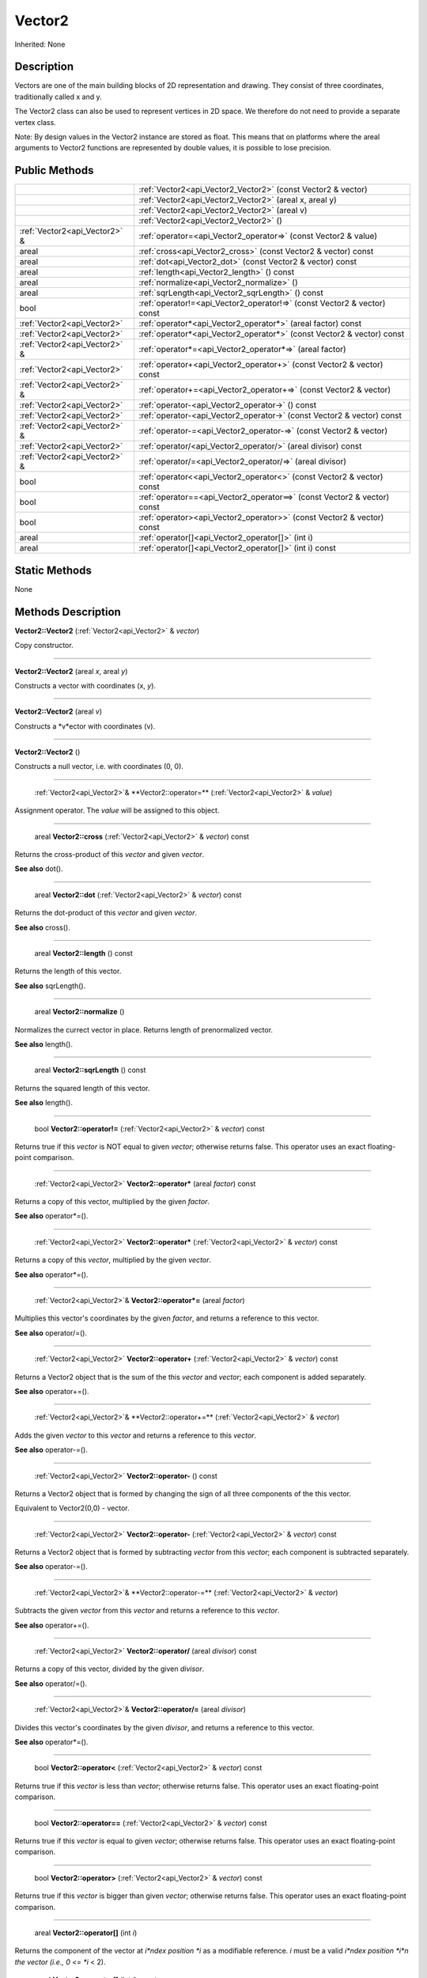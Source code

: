 .. _api_Vector2:

Vector2
=======

Inherited: None

.. _api_Vector2_description:

Description
-----------

Vectors are one of the main building blocks of 2D representation and drawing. They consist of three coordinates, traditionally called x and y.

The Vector2 class can also be used to represent vertices in 2D space. We therefore do not need to provide a separate vertex class.

Note: By design values in the Vector2 instance are stored as float. This means that on platforms where the areal arguments to Vector2 functions are represented by double values, it is possible to lose precision.



.. _api_Vector2_public:

Public Methods
--------------

+--------------------------------+--------------------------------------------------------------------------+
|                                | :ref:`Vector2<api_Vector2_Vector2>` (const Vector2 & vector)             |
+--------------------------------+--------------------------------------------------------------------------+
|                                | :ref:`Vector2<api_Vector2_Vector2>` (areal  x, areal  y)                 |
+--------------------------------+--------------------------------------------------------------------------+
|                                | :ref:`Vector2<api_Vector2_Vector2>` (areal  v)                           |
+--------------------------------+--------------------------------------------------------------------------+
|                                | :ref:`Vector2<api_Vector2_Vector2>` ()                                   |
+--------------------------------+--------------------------------------------------------------------------+
|  :ref:`Vector2<api_Vector2>` & | :ref:`operator=<api_Vector2_operator=>` (const Vector2 & value)          |
+--------------------------------+--------------------------------------------------------------------------+
|                          areal | :ref:`cross<api_Vector2_cross>` (const Vector2 & vector) const           |
+--------------------------------+--------------------------------------------------------------------------+
|                          areal | :ref:`dot<api_Vector2_dot>` (const Vector2 & vector) const               |
+--------------------------------+--------------------------------------------------------------------------+
|                          areal | :ref:`length<api_Vector2_length>` () const                               |
+--------------------------------+--------------------------------------------------------------------------+
|                          areal | :ref:`normalize<api_Vector2_normalize>` ()                               |
+--------------------------------+--------------------------------------------------------------------------+
|                          areal | :ref:`sqrLength<api_Vector2_sqrLength>` () const                         |
+--------------------------------+--------------------------------------------------------------------------+
|                           bool | :ref:`operator!=<api_Vector2_operator!=>` (const Vector2 & vector) const |
+--------------------------------+--------------------------------------------------------------------------+
|    :ref:`Vector2<api_Vector2>` | :ref:`operator*<api_Vector2_operator*>` (areal  factor) const            |
+--------------------------------+--------------------------------------------------------------------------+
|    :ref:`Vector2<api_Vector2>` | :ref:`operator*<api_Vector2_operator*>` (const Vector2 & vector) const   |
+--------------------------------+--------------------------------------------------------------------------+
|  :ref:`Vector2<api_Vector2>` & | :ref:`operator*=<api_Vector2_operator*=>` (areal  factor)                |
+--------------------------------+--------------------------------------------------------------------------+
|    :ref:`Vector2<api_Vector2>` | :ref:`operator+<api_Vector2_operator+>` (const Vector2 & vector) const   |
+--------------------------------+--------------------------------------------------------------------------+
|  :ref:`Vector2<api_Vector2>` & | :ref:`operator+=<api_Vector2_operator+=>` (const Vector2 & vector)       |
+--------------------------------+--------------------------------------------------------------------------+
|    :ref:`Vector2<api_Vector2>` | :ref:`operator-<api_Vector2_operator->` () const                         |
+--------------------------------+--------------------------------------------------------------------------+
|    :ref:`Vector2<api_Vector2>` | :ref:`operator-<api_Vector2_operator->` (const Vector2 & vector) const   |
+--------------------------------+--------------------------------------------------------------------------+
|  :ref:`Vector2<api_Vector2>` & | :ref:`operator-=<api_Vector2_operator-=>` (const Vector2 & vector)       |
+--------------------------------+--------------------------------------------------------------------------+
|    :ref:`Vector2<api_Vector2>` | :ref:`operator/<api_Vector2_operator/>` (areal  divisor) const           |
+--------------------------------+--------------------------------------------------------------------------+
|  :ref:`Vector2<api_Vector2>` & | :ref:`operator/=<api_Vector2_operator/=>` (areal  divisor)               |
+--------------------------------+--------------------------------------------------------------------------+
|                           bool | :ref:`operator<<api_Vector2_operator<>` (const Vector2 & vector) const   |
+--------------------------------+--------------------------------------------------------------------------+
|                           bool | :ref:`operator==<api_Vector2_operator==>` (const Vector2 & vector) const |
+--------------------------------+--------------------------------------------------------------------------+
|                           bool | :ref:`operator><api_Vector2_operator>>` (const Vector2 & vector) const   |
+--------------------------------+--------------------------------------------------------------------------+
|                          areal | :ref:`operator[]<api_Vector2_operator[]>` (int  i)                       |
+--------------------------------+--------------------------------------------------------------------------+
|                          areal | :ref:`operator[]<api_Vector2_operator[]>` (int  i) const                 |
+--------------------------------+--------------------------------------------------------------------------+



.. _api_Vector2_static:

Static Methods
--------------

None

.. _api_Vector2_methods:

Methods Description
-------------------

.. _api_Vector2_Vector2:

**Vector2::Vector2** (:ref:`Vector2<api_Vector2>` & *vector*)

Copy constructor.

----

.. _api_Vector2_Vector2:

**Vector2::Vector2** (areal  *x*, areal  *y*)

Constructs a vector with coordinates (x, *y*).

----

.. _api_Vector2_Vector2:

**Vector2::Vector2** (areal  *v*)

Constructs a *v*ector with coordinates (v).

----

.. _api_Vector2_Vector2:

**Vector2::Vector2** ()

Constructs a null vector, i.e. with coordinates (0, 0).

----

.. _api_Vector2_operator=:

 :ref:`Vector2<api_Vector2>`& **Vector2::operator=** (:ref:`Vector2<api_Vector2>` & *value*)

Assignment operator. The *value* will be assigned to this object.

----

.. _api_Vector2_cross:

 areal **Vector2::cross** (:ref:`Vector2<api_Vector2>` & *vector*) const

Returns the cross-product of this *vector* and given *vector*.

**See also** dot().

----

.. _api_Vector2_dot:

 areal **Vector2::dot** (:ref:`Vector2<api_Vector2>` & *vector*) const

Returns the dot-product of this *vector* and given *vector*.

**See also** cross().

----

.. _api_Vector2_length:

 areal **Vector2::length** () const

Returns the length of this vector.

**See also** sqrLength().

----

.. _api_Vector2_normalize:

 areal **Vector2::normalize** ()

Normalizes the currect vector in place. Returns length of prenormalized vector.

**See also** length().

----

.. _api_Vector2_sqrLength:

 areal **Vector2::sqrLength** () const

Returns the squared length of this vector.

**See also** length().

----

.. _api_Vector2_operator!=:

 bool **Vector2::operator!=** (:ref:`Vector2<api_Vector2>` & *vector*) const

Returns true if this *vector* is NOT equal to given *vector*; otherwise returns false. This operator uses an exact floating-point comparison.

----

.. _api_Vector2_operator*:

 :ref:`Vector2<api_Vector2>` **Vector2::operator*** (areal  *factor*) const

Returns a copy of this vector, multiplied by the given *factor*.

**See also** operator*=().

----

.. _api_Vector2_operator*:

 :ref:`Vector2<api_Vector2>` **Vector2::operator*** (:ref:`Vector2<api_Vector2>` & *vector*) const

Returns a copy of this *vector*, multiplied by the given *vector*.

**See also** operator*=().

----

.. _api_Vector2_operator*=:

 :ref:`Vector2<api_Vector2>`& **Vector2::operator*=** (areal  *factor*)

Multiplies this vector's coordinates by the given *factor*, and returns a reference to this vector.

**See also** operator/=().

----

.. _api_Vector2_operator+:

 :ref:`Vector2<api_Vector2>` **Vector2::operator+** (:ref:`Vector2<api_Vector2>` & *vector*) const

Returns a Vector2 object that is the sum of the this *vector* and *vector*; each component is added separately.

**See also** operator+=().

----

.. _api_Vector2_operator+=:

 :ref:`Vector2<api_Vector2>`& **Vector2::operator+=** (:ref:`Vector2<api_Vector2>` & *vector*)

Adds the given *vector* to this *vector* and returns a reference to this *vector*.

**See also** operator-=().

----

.. _api_Vector2_operator-:

 :ref:`Vector2<api_Vector2>` **Vector2::operator-** () const

Returns a Vector2 object that is formed by changing the sign of all three components of the this vector.

Equivalent to Vector2(0,0) - vector.

----

.. _api_Vector2_operator-:

 :ref:`Vector2<api_Vector2>` **Vector2::operator-** (:ref:`Vector2<api_Vector2>` & *vector*) const

Returns a Vector2 object that is formed by subtracting *vector* from this *vector*; each component is subtracted separately.

**See also** operator-=().

----

.. _api_Vector2_operator-=:

 :ref:`Vector2<api_Vector2>`& **Vector2::operator-=** (:ref:`Vector2<api_Vector2>` & *vector*)

Subtracts the given *vector* from this *vector* and returns a reference to this *vector*.

**See also** operator+=().

----

.. _api_Vector2_operator/:

 :ref:`Vector2<api_Vector2>` **Vector2::operator/** (areal  *divisor*) const

Returns a copy of this vector, divided by the given *divisor*.

**See also** operator/=().

----

.. _api_Vector2_operator/=:

 :ref:`Vector2<api_Vector2>`& **Vector2::operator/=** (areal  *divisor*)

Divides this vector's coordinates by the given *divisor*, and returns a reference to this vector.

**See also** operator*=().

----

.. _api_Vector2_operator<:

 bool **Vector2::operator<** (:ref:`Vector2<api_Vector2>` & *vector*) const

Returns true if this *vector* is less than *vector*; otherwise returns false. This operator uses an exact floating-point comparison.

----

.. _api_Vector2_operator==:

 bool **Vector2::operator==** (:ref:`Vector2<api_Vector2>` & *vector*) const

Returns true if this *vector* is equal to given *vector*; otherwise returns false. This operator uses an exact floating-point comparison.

----

.. _api_Vector2_operator>:

 bool **Vector2::operator>** (:ref:`Vector2<api_Vector2>` & *vector*) const

Returns true if this *vector* is bigger than given *vector*; otherwise returns false. This operator uses an exact floating-point comparison.

----

.. _api_Vector2_operator[]:

 areal **Vector2::operator[]** (int  *i*)

Returns the component of the vector at *i*ndex position *i* as a modifiable reference. *i* must be a valid *i*ndex position *i*n the vector (i.e., 0 <= *i* < 2).

.. _api_Vector2_operator[]:

 areal **Vector2::operator[]** (int  *i*) const

Returns the component of the vector at *i*ndex position. *i* must be a valid *i*ndex position *i*n the vector (i.e., 0 <= *i* < 2).


